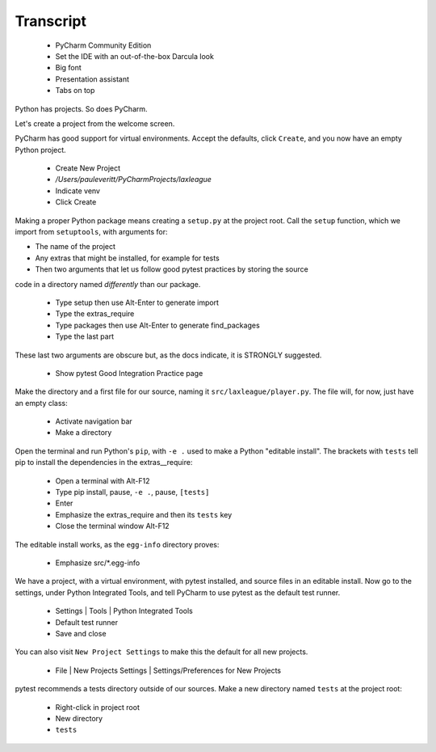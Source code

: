 ==========
Transcript
==========

    * PyCharm Community Edition
    * Set the IDE with an out-of-the-box Darcula look
    * Big font
    * Presentation assistant
    * Tabs on top

Python has projects.
So does PyCharm.

Let's create a project from the welcome screen.

PyCharm has good support for virtual environments.
Accept the defaults, click ``Create``, and you now have an empty Python project.

    * Create New Project
    * `/Users/pauleveritt/PyCharmProjects/laxleague`
    * Indicate venv
    * Click Create

Making a proper Python package means creating a ``setup.py`` at the project root.
Call the ``setup`` function, which we import from ``setuptools``, with arguments for:

- The name of the project
- Any extras that might be installed, for example for tests
- Then two arguments that let us follow good pytest practices by storing the source
code in a directory named *differently* than our package.

    * Type setup then use Alt-Enter to generate import
    * Type the extras_require
    * Type packages then use Alt-Enter to generate find_packages
    * Type the last part

These last two arguments are obscure but, as the docs indicate, it is STRONGLY suggested.

    - Show pytest Good Integration Practice page

Make the directory and a first file for our source, naming it ``src/laxleague/player.py``.
The file will, for now, just have an empty class:

    * Activate navigation bar
    * Make a directory

Open the terminal and run Python's ``pip``, with ``-e .`` used to make a Python "editable install".
The brackets with ``tests`` tell pip to install the dependencies in the extras__require:

    * Open a terminal with Alt-F12
    * Type pip install, pause, ``-e .``, pause, ``[tests]``
    * Enter
    * Emphasize the extras_require and then its ``tests`` key
    * Close the terminal window Alt-F12

The editable install works, as the ``egg-info`` directory proves:

    * Emphasize src/*.egg-info

We have a project, with a virtual environment, with pytest installed, and source files in an editable install.
Now go to the settings, under Python Integrated Tools,  and tell PyCharm to use pytest as the default test runner.

    * Settings | Tools | Python Integrated Tools
    * Default test runner
    * Save and close

You can also visit ``New Project Settings`` to make this the default for all new projects.

    * File | New Projects Settings | Settings/Preferences for New Projects

pytest recommends a tests directory outside of our sources.
Make a new directory named ``tests`` at the project root:

    * Right-click in project root
    * New directory
    * ``tests``


